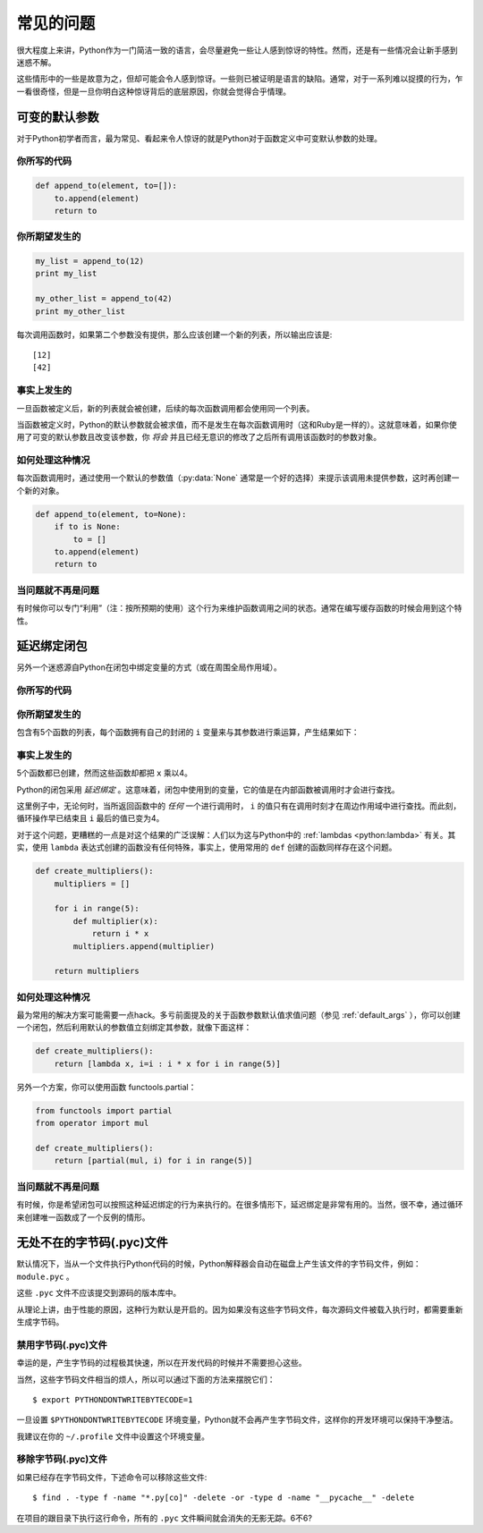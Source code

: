 常见的问题
==============

很大程度上来讲，Python作为一门简洁一致的语言，会尽量避免一些让人感到惊讶的特性。然而，还是有一些情况会让新手感到迷惑不解。

这些情形中的一些是故意为之，但却可能会令人感到惊讶。一些则已被证明是语言的缺陷。通常，对于一系列难以捉摸的行为，乍一看很奇怪，但是一旦你明白这种惊讶背后的底层原因，你就会觉得合乎情理。


.. _default_args:

可变的默认参数
-------------------------

对于Python初学者而言，最为常见、看起来令人惊讶的就是Python对于函数定义中可变默认参数的处理。

你所写的代码
~~~~~~~~~~~~~~

.. code-block:: python

    def append_to(element, to=[]):
        to.append(element)
        return to

你所期望发生的
~~~~~~~~~~~~~~~~~~~~~~~~~~~~~~~~~~~~~~

.. code-block:: python

    my_list = append_to(12)
    print my_list

    my_other_list = append_to(42)
    print my_other_list


每次调用函数时，如果第二个参数没有提供，那么应该创建一个新的列表，所以输出应该是::

    [12]
    [42]


事实上发生的
~~~~~~~~~~~~~~~~~~

.. testoutput::

    [12]
    [12, 42]


一旦函数被定义后，新的列表就会被创建，后续的每次函数调用都会使用同一个列表。

当函数被定义时，Python的默认参数就会被求值，而不是发生在每次函数调用时（这和Ruby是一样的）。这就意味着，如果你使用了可变的默认参数且改变该参数，你 *将会* 并且已经无意识的修改了之后所有调用该函数时的参数对象。

如何处理这种情况
~~~~~~~~~~~~~~~~~~

每次函数调用时，通过使用一个默认的参数值（:py:data:`None` 通常是一个好的选择）来提示该调用未提供参数，这时再创建一个新的对象。

.. code-block:: python

    def append_to(element, to=None):
        if to is None:
            to = []
        to.append(element)
        return to


当问题就不再是问题
~~~~~~~~~~~~~~~~~~~~

有时候你可以专门“利用”（注：按所预期的使用）这个行为来维护函数调用之间的状态。通常在编写缓存函数的时候会用到这个特性。


延迟绑定闭包
---------------------

另外一个迷惑源自Python在闭包中绑定变量的方式（或在周围全局作用域）。

你所写的代码
~~~~~~~~~~~~~~

.. testcode::

    def create_multipliers():
        return [lambda x : i * x for i in range(5)]
        

你所期望发生的
~~~~~~~~~~~~~~~~~~~~~

.. testcode::

    for multiplier in create_multipliers():
        print multiplier(2)


包含有5个函数的列表，每个函数拥有自己的封闭的 ``i`` 变量来与其参数进行乘运算，产生结果如下：

.. testoutput::

    0
    2
    4
    6
    8

事实上发生的
~~~~~~~~~~~~~~~~~~

.. testoutput::

    8
    8
    8
    8
    8

5个函数都已创建，然而这些函数却都把 ``x`` 乘以4。

Python的闭包采用 *延迟绑定* 。这意味着，闭包中使用到的变量，它的值是在内部函数被调用时才会进行查找。

这里例子中，无论何时，当所返回函数中的 *任何* 一个进行调用时， ``i`` 的值只有在调用时刻才在周边作用域中进行查找。而此刻，循环操作早已结束且 ``i`` 最后的值已变为4。 

对于这个问题，更糟糕的一点是对这个结果的广泛误解：人们以为这与Python中的 :ref:`lambdas <python:lambda>` 有关。其实，使用 ``lambda`` 表达式创建的函数没有任何特殊，事实上，使用常用的 ``def`` 创建的函数同样存在这个问题。

.. code-block:: python

    def create_multipliers():
        multipliers = []

        for i in range(5):
            def multiplier(x):
                return i * x
            multipliers.append(multiplier)

        return multipliers


如何处理这种情况
~~~~~~~~~~~~~~~~~~~~~~~~~~

最为常用的解决方案可能需要一点hack。多亏前面提及的关于函数参数默认值求值问题（参见 :ref:`default_args` ），你可以创建一个闭包，然后利用默认的参数值立刻绑定其参数，就像下面这样：

.. code-block:: python

    def create_multipliers():
        return [lambda x, i=i : i * x for i in range(5)]

另外一个方案，你可以使用函数 functools.partial：

.. code-block:: python

    from functools import partial
    from operator import mul

    def create_multipliers():
        return [partial(mul, i) for i in range(5)]


当问题就不再是问题
~~~~~~~~~~~~~~~~~~~~~~~~~~~~~~

有时候，你是希望闭包可以按照这种延迟绑定的行为来执行的。在很多情形下，延迟绑定是非常有用的。当然，很不幸，通过循环来创建唯一函数成了一个反例的情形。


无处不在的字节码(.pyc)文件
---------------------------------

默认情况下，当从一个文件执行Python代码的时候，Python解释器会自动在磁盘上产生该文件的字节码文件，例如： ``module.pyc`` 。

这些 ``.pyc`` 文件不应该提交到源码的版本库中。

从理论上讲，由于性能的原因，这种行为默认是开启的。因为如果没有这些字节码文件，每次源码文件被载入执行时，都需要重新生成字节码。


禁用字节码(.pyc)文件
~~~~~~~~~~~~~~~~~~~~~~~~~~~~~~~

幸运的是，产生字节码的过程极其快速，所以在开发代码的时候并不需要担心这些。

当然，这些字节码文件相当的烦人，所以可以通过下面的方法来摆脱它们：

::

    $ export PYTHONDONTWRITEBYTECODE=1

一旦设置 ``$PYTHONDONTWRITEBYTECODE`` 环境变量，Python就不会再产生字节码文件，这样你的开发环境可以保持干净整洁。

我建议在你的 ``~/.profile`` 文件中设置这个环境变量。

移除字节码(.pyc)文件
~~~~~~~~~~~~~~~~~~~~~~~~~~~~~~

如果已经存在字节码文件，下述命令可以移除这些文件::

    $ find . -type f -name "*.py[co]" -delete -or -type d -name "__pycache__" -delete

在项目的跟目录下执行这行命令，所有的 ``.pyc`` 文件瞬间就会消失的无影无踪。6不6?
